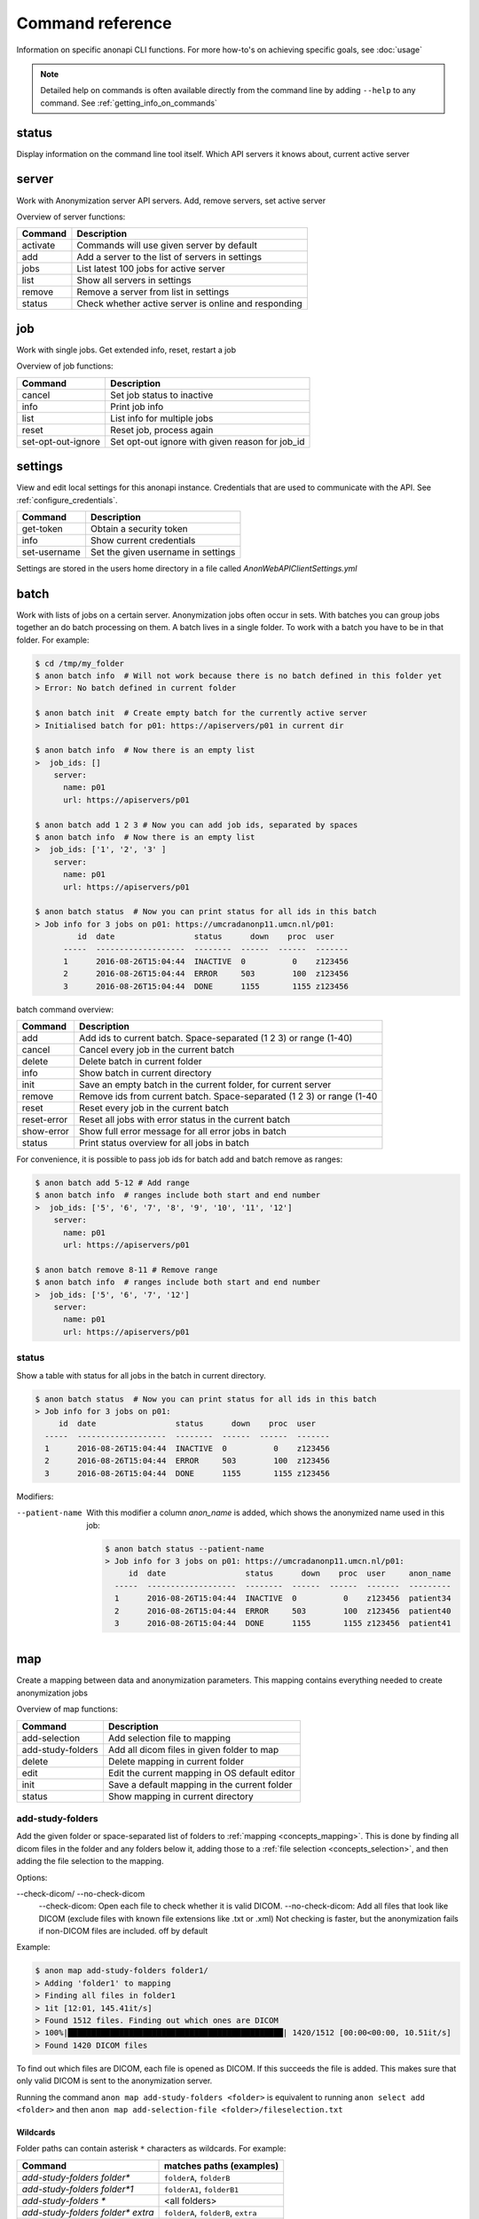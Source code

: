 .. _command_reference:

=================
Command reference
=================

Information on specific anonapi CLI functions. For more how-to's on achieving specific goals, see :doc:`usage`


.. note::
    Detailed help on commands is often available directly from the command line by adding ``--help`` to any command. See :ref:`getting_info_on_commands`

status
======

Display information on the command line tool itself. Which API servers it knows about, current active server


.. _server_commands:

server
======
Work with Anonymization server API servers. Add, remove servers, set active server

Overview of server functions:

======== ========================================================================
Command  Description                                                             
======== ========================================================================
activate Commands will use given server by default                               
add      Add a server to the list of servers in settings                         
jobs     List latest 100 jobs for active server                                  
list     Show all servers in settings                                            
remove   Remove a server from list in settings                                   
status   Check whether active server is online and responding                    
======== ========================================================================

.. _job:

job
===
Work with single jobs. Get extended info, reset, restart a job

Overview of job functions:

================== ==============================================================
Command            Description                                                   
================== ==============================================================
cancel             Set job status to inactive                                    
info               Print job info                                                
list               List info for multiple jobs                                   
reset              Reset job, process again                                      
set-opt-out-ignore Set opt-out ignore with given reason for job_id               
================== ==============================================================


settings
========
View and edit local settings for this anonapi instance. Credentials that are used to communicate with the API. See
:ref:`configure_credentials`.

============ ====================================================================
Command      Description                                                         
============ ====================================================================
get-token    Obtain a security token                                             
info         Show current credentials                                            
set-username Set the given username in settings                                  
============ ====================================================================

Settings are stored in the users home directory in a file called `AnonWebAPIClientSettings.yml`

.. _batch:


batch
=====
Work with lists of jobs on a certain server. Anonymization jobs often occur in sets. With batches you can group
jobs together an do batch processing on them. A batch lives in a single folder. To work with a batch you have to be in
that folder. For example:

.. code-block:: console

    $ cd /tmp/my_folder
    $ anon batch info  # Will not work because there is no batch defined in this folder yet
    > Error: No batch defined in current folder

    $ anon batch init  # Create empty batch for the currently active server
    > Initialised batch for p01: https://apiservers/p01 in current dir

    $ anon batch info  # Now there is an empty list
    >  job_ids: []
        server:
          name: p01
          url: https://apiservers/p01

    $ anon batch add 1 2 3 # Now you can add job ids, separated by spaces
    $ anon batch info  # Now there is an empty list
    >  job_ids: ['1', '2', '3' ]
        server:
          name: p01
          url: https://apiservers/p01

    $ anon batch status  # Now you can print status for all ids in this batch
    > Job info for 3 jobs on p01: https://umcradanonp11.umcn.nl/p01:
             id  date                 status      down    proc  user
          -----  -------------------  --------  ------  ------  -------
          1      2016-08-26T15:04:44  INACTIVE  0          0    z123456
          2      2016-08-26T15:04:44  ERROR     503        100  z123456
          3      2016-08-26T15:04:44  DONE      1155       1155 z123456

batch command overview:

=========== =====================================================================
Command     Description                                                          
=========== =====================================================================
add         Add ids to current batch. Space-separated (1 2 3) or range (1-40)    
cancel      Cancel every job in the current batch                                
delete      Delete batch in current folder                                       
info        Show batch in current directory                                      
init        Save an empty batch in the current folder, for current server        
remove      Remove ids from current batch. Space-separated (1 2 3) or range (1-40
reset       Reset every job in the current batch                                 
reset-error Reset all jobs with error status in the current batch                
show-error  Show full error message for all error jobs in batch                  
status      Print status overview for all jobs in batch                          
=========== =====================================================================


For convenience, it is possible to pass job ids for batch add and batch remove as ranges:

.. code-block:: console

    $ anon batch add 5-12 # Add range
    $ anon batch info  # ranges include both start and end number
    >  job_ids: ['5', '6', '7', '8', '9', '10', '11', '12']
        server:
          name: p01
          url: https://apiservers/p01

    $ anon batch remove 8-11 # Remove range
    $ anon batch info  # ranges include both start and end number
    >  job_ids: ['5', '6', '7', '12']
        server:
          name: p01
          url: https://apiservers/p01

.. _batch_status:

status
------
Show a table with status for all jobs in the batch in current directory.

.. code-block:: console

    $ anon batch status  # Now you can print status for all ids in this batch
    > Job info for 3 jobs on p01:
         id  date                 status      down    proc  user
      -----  -------------------  --------  ------  ------  -------
      1      2016-08-26T15:04:44  INACTIVE  0          0    z123456
      2      2016-08-26T15:04:44  ERROR     503        100  z123456
      3      2016-08-26T15:04:44  DONE      1155       1155 z123456

Modifiers:

--patient-name
    With this modifier a column `anon_name` is added, which shows the anonymized name used in this job:

    .. code-block:: console

        $ anon batch status --patient-name
        > Job info for 3 jobs on p01: https://umcradanonp11.umcn.nl/p01:
             id  date                 status      down    proc  user     anon_name
          -----  -------------------  --------  ------  ------  -------  ---------
          1      2016-08-26T15:04:44  INACTIVE  0          0    z123456  patient34
          2      2016-08-26T15:04:44  ERROR     503        100  z123456  patient40
          3      2016-08-26T15:04:44  DONE      1155       1155 z123456  patient41


.. _map:

map
===
Create a mapping between data and anonymization parameters. This mapping contains everything needed to create
anonymization jobs

Overview of map functions:

================= ===============================================================
Command           Description                                                    
================= ===============================================================
add-selection     Add selection file to mapping                                  
add-study-folders Add all dicom files in given folder to map                     
delete            Delete mapping in current folder                               
edit              Edit the current mapping in OS default editor                  
init              Save a default mapping in the current folder                   
status            Show mapping in current directory                              
================= ===============================================================

.. _map_add_study_folders:

add-study-folders
-----------------

Add the given folder or space-separated list of folders to :ref:`mapping <concepts_mapping>`. This is done by finding
all dicom files in the folder and any folders below it, adding those to a :ref:`file selection <concepts_selection>`,
and then adding the file selection to the mapping.

Options:

--check-dicom/ --no-check-dicom
	--check-dicom: Open each file to check whether it is valid DICOM. --no-check-dicom: Add all files that look like DICOM (exclude files with known file extensions like .txt or .xml) Not checking is faster, but the anonymization fails if non-DICOM files are included. off by default

Example:

.. code-block:: console

    $ anon map add-study-folders folder1/
    > Adding 'folder1' to mapping
    > Finding all files in folder1
    > 1it [12:01, 145.41it/s]
    > Found 1512 files. Finding out which ones are DICOM
    > 100%|██████████████████████████████████████████████| 1420/1512 [00:00<00:00, 10.51it/s]
    > Found 1420 DICOM files


To find out which files are DICOM, each file is opened as DICOM. If this succeeds the file is added. This makes
sure that only valid DICOM is sent to the anonymization server.

Running the command ``anon map add-study-folders <folder>`` is equivalent to running ``anon select add <folder>`` and then
``anon map add-selection-file <folder>/fileselection.txt``

Wildcards
.........

Folder paths can contain asterisk ``*`` characters as wildcards. For example:

+-----------------------------------+------------------------------------+
| Command                           |  matches paths (examples)          |
+===================================+====================================+
| `add-study-folders folder*`       | ``folderA``, ``folderB``           |
+-----------------------------------+------------------------------------+
| `add-study-folders folder*1`      | ``folderA1``, ``folderB1``         |
+-----------------------------------+------------------------------------+
| `add-study-folders *`             | <all folders>                      |
+-----------------------------------+------------------------------------+
| `add-study-folders folder* extra` | ``folderA``, ``folderB``, ``extra``|
+-----------------------------------+------------------------------------+
| `add-study-folders **/raw`        | ``A/B/raw``, ``raw``, ``C/raw``    |
+-----------------------------------+------------------------------------+


.. note::

    For folders with many files, on a slow shared folder, add-study-folders --check-dicom might take several minutes to complete.


.. _map_add_selection_file:

add-selection-file
------------------

Add the given :ref:`file selection <concepts_selection>` file to :ref:`mapping <concepts_mapping>`. This will create
a new row in the mapping

.. _map_edit:

edit
----
Open the :ref:`mapping <concepts_mapping>` file in current dir in the default editor for csv files. On windows this is usually excel.

.. warning::

    Always close the editor before running anon commands that modify the mapping like :ref:`map_add_selection_file`.
    Many editors lock the file while open, making it impossible to change it by other means.

Some editors will ask you whether you want to save the mapping file in their own file format like xlsx. Never do this as
this will make the mapping unreadable for anonapi.


.. _map_init:

init
----
Create a :ref:`mapping <concepts_mapping>` in the current folder containing some default content. `destination_path` and
`project` are based on the defaults set with the :ref:`create set-defaults <create>` command

.. _select:

select
======
select files for a single anonymization job. The selection is saved in a :ref:`file selection <concepts_selection>` file.

Overview of select functions:

======= =========================================================================
Command Description                                                              
======= =========================================================================
add     Add all files matching pattern to selection in the current directory.Excl
delete  Remove selection file in current directory                               
edit    Open selection file in default editor                                    
status  Show selection in current directory                                      
======= =========================================================================

.. _select_add:

add
---
Add all files matching pattern paths to a :ref:`file selection <concepts_selection>` in the current folder. Pattern can use
``*`` to match any part of a name. Excludes files called `fileselection.txt`

There are several modifiers available:

--recurse/ --no-recurse
	Search for files to add in subfolders as well. On by default

--check-dicom/ --no-check-dicom
	Only add files that are valid DICOM file. For many files, this might take some time. Off by default.

--exclude-pattern, -e
	Exclude any file matching the given pattern. The pattern can use ``*`` to match any part of a name. --exclude-pattern can be used multiple times, to exclude multiple patterns

Examples of different selections. Given the following folder structure::

        patient1
        |--study1
        |   |--file1.dcm             (valid DICOM file)
        |   |--bigfile.raw           (valid DICOM file)
        |--study2
        |   |-123.1224.5354.543.4    (valid DICOM file)
        |   |-123.1224.2534.34.2     (valid DICOM file)
        |--fileselection.txt
        |--screenshots
        |   |--shot1.jpg


You can select files like this:

.. code-block:: console

    $ anon select add *                 # adds all files in the folder except 'fileselection.txt'
    $ anon select add --check-dicom *   # adds both files in study1 and both in study2
    $ anon select add study2/*          # adds both files in study2
    $ anon select add *.dcm             # adds only study1/file1.dcm

    $ anon select add * --exclude-pattern *.raw  # all DICOM except study1/bigfile.raw

    $ anon select add * --exclude-pattern *.raw --exclude-pattern *.dcm  # only files in study2


.. _create:

create
======
create jobs on server

Overview of create functions:

============= ===================================================================
Command       Description                                                        
============= ===================================================================
from-mapping  Create jobs from mapping in current folder                         
set-defaults  Set project name used when creating jobs                           
show-defaults Show project name used when creating jobs                          
============= ===================================================================

.. _create_from_mapping:

from-mapping
------------
Create a job for each row in the :ref:`concepts_mapping` in the current directory. This will do some validation and ask
for confirmation:

.. code-block:: console

    $ anon create from-mapping
    > This will create 3 jobs on p01, for projects '['Wetenschap-Algemeen']',
    > writing data to '['\\\\server\\share\\folder']'. Are you sure? [y/N]:
    $ Y
    > Created job with id 1
    > Created job with id 2
    > Created job with id 3
    > created 3 jobs: [1, 2, 3]
    > Saving job ids in batch in current folder
    > Done

The command will create a :ref:`concepts_batch` in the current folder containing each created job. This means you can
use all :ref:`batch` commands on your created jobs:

.. code-block:: console

    $ anon batch info
    > job_ids:
    > - '1'
    > - '2'
    > - '3'
    > server:
    >   name: p01
    >   url: https://anonserver_p01/api